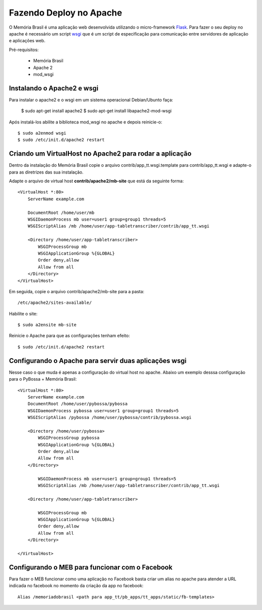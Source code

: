 ========================
Fazendo Deploy no Apache
========================

O Memória Brasil é uma aplicação web desenvolvida utilizando
o micro-framework Flask_. Para fazer o seu deploy no apache é necessário um
script wsgi_ que é um script de especificação para comunicação entre servidores
de aplicação e aplicações web.

.. _wsgi: http://pt.wikipedia.org/wiki/Web_Server_Gateway_Interface
.. _Flask: http://flask.pocoo.org/

Pré-requisitos:

    * Memória Brasil
    * Apache 2
    * mod_wsgi

Instalando o Apache2 e wsgi
===========================

Para instalar o apache2 e o wsgi em um sistema operacional Debian/Ubunto faça:

    $ sudo apt-get install apache2
    $ sudo apt-get install libapache2-mod-wsgi

Após instalá-los abilite a biblioteca mod_wsgi no apache e depois
reinicie-o::

    $ sudo a2enmod wsgi
    $ sudo /etc/init.d/apache2 restart


Criando um VirtualHost no Apache2 para rodar a aplicação
========================================================

Dentro da instalação do Memória Brasil copie o arquivo contrib/app_tt.wsgi.template para contrib/app_tt.wsgi e adapte-o para as diretrizes das sua instalação.

Adapte o arquivo de virtual host **contrib/apache2/mb-site** que está da seguinte
forma::

    <VirtualHost *:80>
        ServerName example.com

        DocumentRoot /home/user/mb
        WSGIDaemonProcess mb user=user1 group=group1 threads=5
        WSGIScriptAlias /mb /home/user/app-tabletranscriber/contrib/app_tt.wsgi

        <Directory /home/user/app-tabletranscriber>
            WSGIProcessGroup mb
            WSGIApplicationGroup %{GLOBAL}
            Order deny,allow
            Allow from all
        </Directory>
    </VirtualHost>

Em seguida, copie o arquivo contrib/apache2/mb-site para a pasta::

    /etc/apache2/sites-available/

Habilite o site::

     $ sudo a2ensite mb-site

Reinicie o Apache para que as configurações tenham efeito::

    $ sudo /etc/init.d/apache2 restart


Configurando o Apache para servir duas aplicações wsgi
======================================================

Nesse caso o que muda é apenas a configuração do virtual host no apache. 
Abaixo um exemplo desssa configuração para o PyBossa + Memória Brasil::

    <VirtualHost *:80>
        ServerName example.com
        DocumentRoot /home/user/pybossa/pybossa
        WSGIDaemonProcess pybossa user=user1 group=group1 threads=5
        WSGIScriptAlias /pybossa /home/user/pybossa/contrib/pybossa.wsgi

        <Directory /home/user/pybossa>
            WSGIProcessGroup pybossa
            WSGIApplicationGroup %{GLOBAL}
            Order deny,allow
            Allow from all
        </Directory>

            WSGIDaemonProcess mb user=user1 group=group1 threads=5
            WSGIScriptAlias /mb /home/user/app-tabletranscriber/contrib/app_tt.wsgi

        <Directory /home/user/app-tabletranscriber>

            WSGIProcessGroup mb
            WSGIApplicationGroup %{GLOBAL}
            Order deny,allow
            Allow from all
        </Directory>
        
    </VirtualHost>
    

Configurando o MEB para funcionar com o Facebook
=================================================================

Para fazer o MEB funcionar como uma aplicação no Facebook basta criar um
alias no apache para atender a URL indicada no facebook no momento da
criação da app no facebook::

	Alias /memoriadobrasil <path para app_tt/pb_apps/tt_apps/static/fb-templates>

